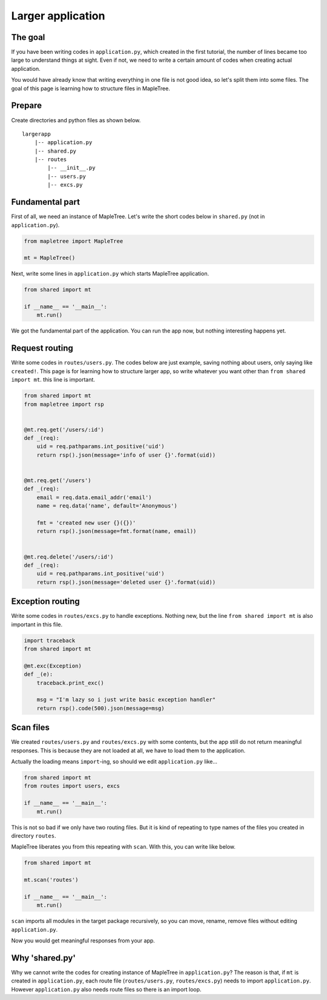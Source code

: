 Larger application
==================

The goal
--------

If you have been writing codes in ``application.py``, which created in the first tutorial, the number of lines became too large to understand things at sight. Even if not, we need to write a certain amount of codes when creating actual application.

You would have already know that writing everything in one file is not good idea, so let's split them into some files. The goal of this page is learning how to structure files in MapleTree.


Prepare
-------

Create directories and python files as shown below.

::

    largerapp
        |-- application.py
        |-- shared.py
        |-- routes
            |-- __init__.py
            |-- users.py
            |-- excs.py


Fundamental part
--------------------

First of all, we need an instance of MapleTree. Let's write the short codes below in ``shared.py`` (not in ``application.py``).

.. sourcecode:: python

    from mapletree import MapleTree

    mt = MapleTree()

Next, write some lines in ``application.py`` which starts MapleTree application.

.. sourcecode:: python

    from shared import mt

    if __name__ == '__main__':
        mt.run()

We got the fundamental part of  the application. You can run the app now, but nothing interesting happens yet.


Request routing
---------------

Write some codes in ``routes/users.py``. The codes below are just example, saving nothing about users, only saying like ``created!``. This page is for learning how to structure larger app, so write whatever you want other than ``from shared import mt``. this line is important.


.. sourcecode:: python

    from shared import mt
    from mapletree import rsp


    @mt.req.get('/users/:id')
    def _(req):
        uid = req.pathparams.int_positive('uid')
        return rsp().json(message='info of user {}'.format(uid))


    @mt.req.get('/users')
    def _(req):
        email = req.data.email_addr('email')
        name = req.data('name', default='Anonymous')

        fmt = 'created new user {}({})'
        return rsp().json(message=fmt.format(name, email))


    @mt.req.delete('/users/:id')
    def _(req):
        uid = req.pathparams.int_positive('uid')
        return rsp().json(message='deleted user {}'.format(uid))


Exception routing
-----------------

Write some codes in ``routes/excs.py`` to handle exceptions. Nothing new, but the line ``from shared import mt`` is also important in this file.

.. sourcecode:: python

    import traceback
    from shared import mt

    @mt.exc(Exception)
    def _(e):
        traceback.print_exc()

        msg = "I'm lazy so i just write basic exception handler"
        return rsp().code(500).json(message=msg)


Scan files
----------

We created ``routes/users.py`` and ``routes/excs.py`` with some contents, but the app still do not return meaningful responses. This is because they are not loaded at all, we have to load them to the application.

Actually the loading means ``import``-ing, so should we edit ``application.py`` like...

.. sourcecode:: python

    from shared import mt
    from routes import users, excs

    if __name__ == '__main__':
        mt.run()

This is not so bad if we only have two routing files. But it is kind of repeating to type names of the files you created in directory ``routes``.

MapleTree liberates you from this repeating with ``scan``. With this, you can write like below.

.. sourcecode:: python

    from shared import mt
    
    mt.scan('routes')

    if __name__ == '__main__':
        mt.run()

``scan`` imports all modules in the target package recursively, so you can move, rename, remove files without editing ``application.py``.

Now you would get meaningful responses from your app.


Why 'shared.py'
---------------

Why we cannot write the codes for creating instance of MapleTree in ``application.py``? The reason is that, if ``mt`` is created in ``application.py``, each route file (``routes/users.py``, ``routes/excs.py``) needs to import ``application.py``. However ``application.py`` also needs route files so there is an import loop.
